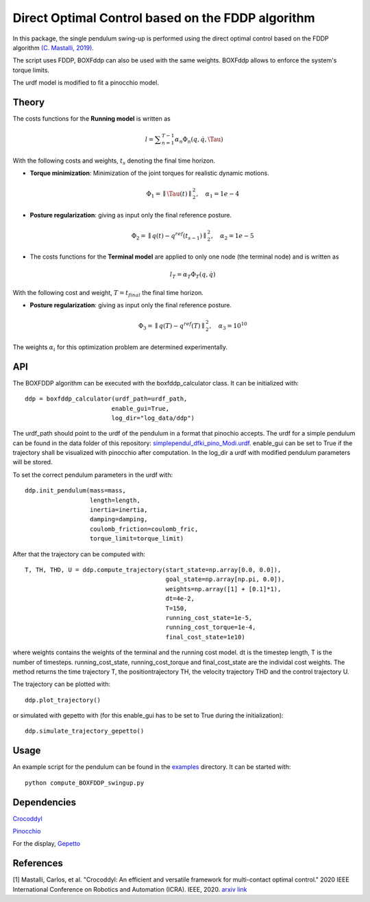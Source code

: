Direct Optimal Control based on the FDDP algorithm
==================================================

In this package, the single pendulum swing-up is performed using the direct optimal control based on the FDDP algorithm `(C. Mastalli, 2019) <https://arxiv.org/abs/1909.04947>`_.

The script uses FDDP, BOXFddp can also be used with the same weights.
BOXFddp allows to enforce the system's torque limits.

The urdf model is modified to fit a pinocchio model.

Theory
------

The costs functions for the **Running model** is written as

.. math::

    l = {\sum}_{n=1}^{T-1} \alpha_n \Phi_n(q,\dot{q},\Tau)

With the following costs and weights, :math:`t_s` denoting the final time horizon.

* **Torque minimization**: Minimization of the joint torques for realistic dynamic motions.

    .. math::

        \Phi_{1} =  \parallel \Tau (t) \parallel ^{2}_2,  \quad \alpha_1 = 1e-4

* **Posture regularization**:  giving as input only the final reference posture.

    .. math::

        \Phi_{2} = \parallel q(t)-q^{ref}(t_{s-1})\parallel ^{2}_2 ,  \quad \alpha_2 = 1e-5


* The costs functions for the **Terminal model** are applied to only one node (the terminal node) and is written as

    .. math::

        l_T =  \alpha_T \Phi_T(q,\dot{q})

With the following cost and weight, :math:`T = t_{final}` the final time horizon.

* **Posture regularization**: giving as input only the final reference posture.

    .. math::

        \Phi_{3} = \parallel q(T)-q^{ref}(T)\parallel^{2}_{2}, \quad  \alpha_{3} = 10^{10}

The weights :math:`\alpha_i` for this optimization problem are determined experimentally.

API
---

The BOXFDDP algorithm can be executed with the boxfddp_calculator class. It can be initialized with::

     ddp = boxfddp_calculator(urdf_path=urdf_path,
                             enable_gui=True,
                             log_dir="log_data/ddp")

The urdf_path should point to the urdf of the pendulum in a format that pinochio accepts. The urdf for a simple pendulum can be found in the data folder of this repository: `simplependul_dfki_pino_Modi.urdf <https://github.com/dfki-ric-underactuated-lab/torque_limited_simple_pendulum/blob/master/data/urdf/simplependul_dfki_pino_Modi.urdf>`_. enable_gui can be set to True if the trajectory shall be visualized with pinocchio after computation. In the log_dir a urdf with modified pendulum parameters will be stored.

To set the correct pendulum parameters in the urdf with::

    ddp.init_pendulum(mass=mass,
                      length=length,
                      inertia=inertia,
                      damping=damping,
                      coulomb_friction=coulomb_fric,
                      torque_limit=torque_limit)

After that the trajectory can be computed with::

    T, TH, THD, U = ddp.compute_trajectory(start_state=np.array[0.0, 0.0]),
                                           goal_state=np.array[np.pi, 0.0]),
                                           weights=np.array([1] + [0.1]*1),
                                           dt=4e-2,
                                           T=150,
                                           running_cost_state=1e-5,
                                           running_cost_torque=1e-4,
                                           final_cost_state=1e10)

where weights contains the weights of the terminal and the running cost model. dt is the timestep length, T is the number of timesteps. running_cost_state, running_cost_torque and final_cost_state are the individal cost weights. The method returns the time trajectory T, the positiontrajectory TH, the velocity trajectory THD and the control trajectory U.

The trajectory can be plotted with::

    ddp.plot_trajectory()

or simulated with gepetto with (for this enable_gui has to be set to True during the initialization)::

    ddp.simulate_trajectory_gepetto()

Usage
-----

An example script for the pendulum can be found in the `examples <https://github.com/dfki-ric-underactuated-lab/torque_limited_simple_pendulum/tree/master/software/python/examples>`_ directory. It can be started with::

    python compute_BOXFDDP_swingup.py

Dependencies
------------

`Crocoddyl <https://github.com/loco-3d/crocoddyl>`_

`Pinocchio <https://github.com/stack-of-tasks/pinocchio>`_

For the display, `Gepetto <https://github.com/Gepetto/gepetto-viewer>`_

References
----------

[1] Mastalli, Carlos, et al. "Crocoddyl: An efficient and versatile framework for multi-contact optimal control." 2020 IEEE International Conference on Robotics and Automation (ICRA). IEEE, 2020. `arxiv link <https://arxiv.org/abs/1909.04947>`_
